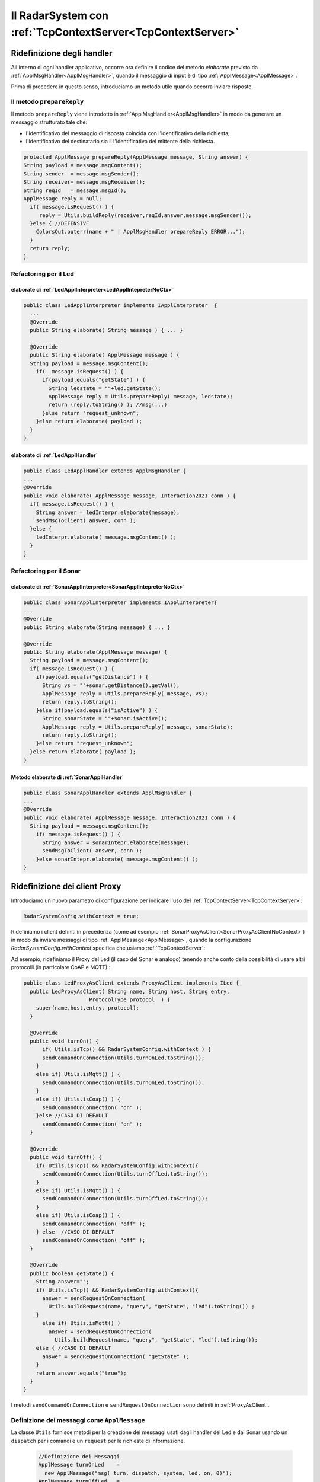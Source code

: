 .. role:: red 
.. role:: blue 
.. role:: remark
  
.. _tuProlog: https://apice.unibo.it/xwiki/bin/view/Tuprolog/

======================================================================
Il RadarSystem con :ref:`TcpContextServer<TcpContextServer>`
======================================================================

-------------------------------------------------------
Ridefinizione degli handler
-------------------------------------------------------

All'interno di ogni handler applicativo, occorre ora definire il codice del metodo `elaborate` 
previsto da :ref:`ApplMsgHandler<ApplMsgHandler>`, quando il messaggio di input è di tipo :ref:`ApplMessage<ApplMessage>`.

Prima di procedere in questo senso, introduciamo un metodo utile quando occorra inviare risposte.

++++++++++++++++++++++++++++++++++++++++++
Il metodo ``prepareReply``
++++++++++++++++++++++++++++++++++++++++++

Il metodo ``prepareReply`` viene introdotto in :ref:`ApplMsgHandler<ApplMsgHandler>` in modo da generare un 
messaggio strutturato tale che:

- l'identificativo del messaggio di risposta coincida con l'identificativo della richiesta;
- l'identificativo del destinatario sia il l'identificativo del mittente della richiesta.

.. code:: java

    protected ApplMessage prepareReply(ApplMessage message, String answer) {
    String payload = message.msgContent();
    String sender  = message.msgSender();
    String receiver= message.msgReceiver();
    String reqId   = message.msgId();
    ApplMessage reply = null;
      if( message.isRequest() ) {
         reply = Utils.buildReply(receiver,reqId,answer,message.msgSender());
      }else { //DEFENSIVE
        ColorsOut.outerr(name + " | ApplMsgHandler prepareReply ERROR...");
      }
      return reply;
    }

++++++++++++++++++++++++++++++++++++++++++++++++++++++++++++++++++
Refactoring per il Led
++++++++++++++++++++++++++++++++++++++++++++++++++++++++++++++++++

.. _LedApplIntepreterWithCtx:

%%%%%%%%%%%%%%%%%%%%%%%%%%%%%%%%%%%%%%%%%%%%%%%%%%%%%%%%%%%%%%%%%%%%%
elaborate di :ref:`LedApplInterpreter<LedApplIntepreterNoCtx>` 
%%%%%%%%%%%%%%%%%%%%%%%%%%%%%%%%%%%%%%%%%%%%%%%%%%%%%%%%%%%%%%%%%%%%%

.. code:: java

  public class LedApplInterpreter implements IApplInterpreter  {
    ...
    @Override
    public String elaborate( String message ) { ... }

    @Override
    public String elaborate( ApplMessage message ) {
    String payload = message.msgContent();
      if(  message.isRequest() ) {
        if(payload.equals("getState") ) {
          String ledstate = ""+led.getState();
          ApplMessage reply = Utils.prepareReply( message, ledstate);
          return (reply.toString() ); //msg(...)
        }else return "request_unknown";
      }else return elaborate( payload );  
    }
  }

.. _LedApplHandlerWithCtx:

%%%%%%%%%%%%%%%%%%%%%%%%%%%%%%%%%%%%%%%%%%%
elaborate di :ref:`LedApplHandler` 
%%%%%%%%%%%%%%%%%%%%%%%%%%%%%%%%%%%%%%%%%%%

.. code:: java

  public class LedApplHandler extends ApplMsgHandler {
  ...
  @Override
  public void elaborate( ApplMessage message, Interaction2021 conn ) {
    if( message.isRequest() ) {
      String answer = ledInterpr.elaborate(message);
      sendMsgToClient( answer, conn );
    }else {
      ledInterpr.elaborate( message.msgContent() ); 
    }	
  }


++++++++++++++++++++++++++++++++++++++++++++++++++++++++++++++++++
Refactoring per il Sonar
++++++++++++++++++++++++++++++++++++++++++++++++++++++++++++++++++

.. _SonarApplIntepreterWithCtx:

%%%%%%%%%%%%%%%%%%%%%%%%%%%%%%%%%%%%%%%%%%%%%%%%%%%%%%%%%%%%%%%%%%%%%
elaborate di :ref:`SonarApplInterpreter<SonarApplIntepreterNoCtx>` 
%%%%%%%%%%%%%%%%%%%%%%%%%%%%%%%%%%%%%%%%%%%%%%%%%%%%%%%%%%%%%%%%%%%%%

.. code:: java

  public class SonarApplInterpreter implements IApplInterpreter{
  ...
  @Override
  public String elaborate(String message) { ... }

  @Override
  public String elaborate(ApplMessage message) {
    String payload = message.msgContent();
    if( message.isRequest() ) {
      if(payload.equals("getDistance") ) {
        String vs = ""+sonar.getDistance().getVal();
        ApplMessage reply = Utils.prepareReply( message, vs);  
        return reply.toString();
      }else if(payload.equals("isActive") ) {
        String sonarState = ""+sonar.isActive();
        ApplMessage reply = Utils.prepareReply( message, sonarState);  
        return reply.toString();
      }else return "request_unknown";
    }else return elaborate( payload );			
  }


.. _SonarApplHandlerWithCtx:

%%%%%%%%%%%%%%%%%%%%%%%%%%%%%%%%%%%%%%%%%%%%%%%
Metodo elaborate di :ref:`SonarApplHandler` 
%%%%%%%%%%%%%%%%%%%%%%%%%%%%%%%%%%%%%%%%%%%%%%%

.. code:: java

  public class SonarApplHandler extends ApplMsgHandler {    
  ...
  @Override
  public void elaborate( ApplMessage message, Interaction2021 conn ) {
    String payload = message.msgContent();
      if( message.isRequest() ) {
        String answer = sonarIntepr.elaborate(message);
        sendMsgToClient( answer, conn );
      }else sonarIntepr.elaborate( message.msgContent() ); 
  }


-------------------------------------------------------
Ridefinizione dei client Proxy
-------------------------------------------------------

Introduciamo un nuovo parametro di configurazione per indicare l'uso del  :ref:`TcpContextServer<TcpContextServer>`:

.. code:: java
  
  RadarSystemConfig.withContext = true;

Ridefiniamo i client definiti in precedenza (come ad esempio :ref:`SonarProxyAsClient<SonarProxyAsClientNoContext>`)
in modo  da inviare messaggi di tipo :ref:`ApplMessage<ApplMessage>`, quando la configurazione 
*RadarSystemConfig.withContext* specifica che usiamo :ref:`TcpContextServer`:

Ad esempio, ridefiniamo il Proxy del Led (il caso del Sonar è analogo) tenendo anche conto 
della possibilità di usare altri protocolli (in particolare CoAP e MQTT) :

.. _LedProxyAsClient:

.. code::   java

  public class LedProxyAsClient extends ProxyAsClient implements ILed {
    public LedProxyAsClient( String name, String host, String entry,
                       ProtocolType protocol  ) {
      super(name,host,entry, protocol);
    }

    @Override
    public void turnOn() { 
        if( Utils.isTcp() && RadarSystemConfig.withContext ) {
        sendCommandOnConnection(Utils.turnOnLed.toString());
      }
      else if( Utils.isMqtt() ) {
        sendCommandOnConnection(Utils.turnOnLed.toString());
      }
      else if( Utils.isCoap() ) {
        sendCommandOnConnection( "on" );
      }else //CASO DI DEFAULT
        sendCommandOnConnection( "on" );
    }

    @Override
    public void turnOff() {   
      if( Utils.isTcp() && RadarSystemConfig.withContext){
        sendCommandOnConnection(Utils.turnOffLed.toString());
      }
      else if( Utils.isMqtt() ) {
        sendCommandOnConnection(Utils.turnOffLed.toString());
      }
      else if( Utils.isCoap() ) {
        sendCommandOnConnection( "off" );
      } else  //CASO DI DEFAULT
        sendCommandOnConnection( "off" );
    }

    @Override
    public boolean getState() {   
      String answer="";
      if( Utils.isTcp() && RadarSystemConfig.withContext){
        answer = sendRequestOnConnection(
          Utils.buildRequest(name, "query", "getState", "led").toString()) ;
      }
        else if( Utils.isMqtt() )  
          answer = sendRequestOnConnection(
            Utils.buildRequest(name, "query", "getState", "led").toString());
      else { //CASO DI DEFAULT
        answer = sendRequestOnConnection( "getState" );
      }
      return answer.equals("true");
    }
  }

I metodi ``sendCommandOnConnection`` e ``sendRequestOnConnection`` sono definiti in :ref:`ProxyAsClient`.


.. _messaggiAppl:

+++++++++++++++++++++++++++++++++++++++++++++
Definizione dei messaggi come ``ApplMessage``
+++++++++++++++++++++++++++++++++++++++++++++
 

La classe ``Utils`` fornisce metodi per la creazione dei messaggi usati dagli handler del Led e dal Sonar
usando un ``dispatch`` per i comandi e un  ``request`` per le richieste
di informazione.

 .. code:: java

  //Definizione dei Messaggi
  ApplMessage turnOnLed    = 
    new ApplMessage("msg( turn, dispatch, system, led, on, 0)");
  ApplMessage turnOffLed   = 
    new ApplMessage("msg( turn, dispatch, system, led, off, 0)");
  ApplMessage sonarActivate =  
    new ApplMessage("msg( sonarcmd, dispatch,system,sonar, activate,0)");
  ApplMessage getDistance  = 
    new ApplMessage("msg(sonarcmd,request,system,sonar, getDistance,0)");
  ApplMessage getLedState  = 
    new ApplMessage("msg(ledcmd,request,system,led,getState, 0)");
  //For simulation:
  ApplMessage fardistance  =
    new ApplMessage("msg( distance, dispatch, system, sonar, 36, 0)");
  ApplMessage neardistance =
    new ApplMessage("msg( distance, dispatch, system, sonar, 10, 0)");


.. _primoPrototipo: 

------------------------------------------
Architettura del primo prototipo
------------------------------------------


Avvaledoci dei componenti introdotti in precedenza, costruiamo un sistema che abbia il Controller (e il radar) su PC
e i dispositivi sul Raspberry, secondo l'architettura mostrata in figura:


.. image:: ./_static/img/Radar/sysDistr1.PNG
   :align: center 
   :width: 70%

I dispositivi sul Raspberry sono incapsulati in  handler che gestiscono i :ref:`Messaggi applicativi<messaggiAppl>` inviati 
loro dal :ref:`TcpContextServer<TcpContextServer>`.

Si veda:

- ``RadarSystemMainDevsCtxOnRasp`` : da attivare sul Raspberry 
- ``RadarSystemMainWithCtxOnPc`` : da attivare sul PC
 
--------------------------------------------
Deployoment del primo prototipo
--------------------------------------------

.. code:: 

  gradle build jar -x test

Crea il file `build\distributions\it.unibo.enablerCleanArch-1.0.zip` che contiene la directory bin.  


-----------------------------------------------
Problemi ancora aperti  
-----------------------------------------------

- Un handler lento o che si blocca, rallenta o blocca la gestione dei messaggi da parte del
  ``ContextMsgHandler`` e quindi del :ref:`TcpContextServer<TcpContextServer>`.
- Nel caso di componenti con stato utlizzabili da più clienti, vi possono essere problemi di concorrenza.
  
Per un esempio, si consideri un contatore (POJO) che effettua una operazione di decremento rilasciando il controllo 
prima del completamento della operazione. 
  
.. code:: java

  public class CounterWithDelay {
    private int n = 2;
    public void inc() { n = n + 1; }
    public void dec(int dt) {	
      int v = n;
      v = v - 1;
      ColorsOut.delay(dt);  //the control is given to another client
      ColorsOut.out("Counter resumes v= " + v);
      n = v;
      ColorsOut.out("Counter new value after dec= " + n);
    }
  }
  
.. image:: ./_static/img/Radar/CounterWithDelay.PNG
   :align: center  
   :width: 70%




.. code:: java

  public class CounterApplHandler extends ApplMsgHandler {
  private CounterWithDelay counter;

  public CounterApplHandler( String name ) { 
    super(name);
    this.counter = counter;
  }

  @Override
  public void elaborate(String message, Interaction2021 conn) {
    ColorsOut.out(name + " | (not used) elaborate cmd: "+cmd);  
  }
  @Override
  public void elaborate(ApplMessage message, Interaction2021 conn) {
    elaborateForObject( msg );
  }

  protected void elaborateForObject( IApplMessage msg  ) {
  String answer=null;
  try {
    String cmd =  msg.msgContent();
    int delay   = getDecDelayArg(cmd);
    counter.dec(delay);	
    answer = ""+counter.getVal();
    if( msg.isRequest() ) {
      IApplMessage  reply = CommUtils.prepareReply(msg, answer);
      sendAnswerToClient(reply.toString());			
    }
  }catch( Exception e) {}	
  }

  /*
  Il messaggio completo è
    msg( dec, dispatch, main, counter, dec(DELAY), 1)
  Quindi il payload è una String che denita un termine Prolog
    dec(DELAY)
  */
  protected int getDecDelayArg(String cmd) throws Exception{
    Struct cmdT     = (Struct) Term.createTerm(cmd);
    String cmdName  = cmdT.getName();
    if( cmdName.equals("dec")) {
      int delay = Integer.parseInt(cmdT.getArg(0).toString());
      return delay;
    }else return 0;		
  }


La chiamata al contatore può essere effettuata da un Proxy che invia un messaggio
   
   ``msg( cmd, dispatch, main, counter, dec(DELAY), 1)``

con ``DELAY`` fissato a un certo valore.
Ad esempio:

.. code:: java

  String delay = "50"; 
  ApplMessage msgDec = new ApplMessage(
      "msg( dec, dispatch, main, counter, dec(DELAY), 1)"
      .replace("DELAY", delay));

  ProxyAsClient client1 = 
    new ProxyAsClient("client1","localhost",""+ctxServerPort,ProtocolType.tcp).
  client1.sendCommandOnConnection(msgDec.toString());

Il programma ``SharedCounterExampleMain`` crea due chiamate di questo tipo una di seguito all'altra. 
Con delay basso (ad esempio ``delay="0";``) il comportamento è corretto (e il contatore va a 0), 
ma con ``delay="50";`` si vede che il decremento non avviene (il contatore si fissa a 1).
 
Questi problemi possono essere evitati sostituendo il POJO ``CounterWithDelay`` con un 
ACTOR:

.. image:: ./_static/img/Radar/CounterWithDelayActor.PNG
   :align: center  
   :width: 70%